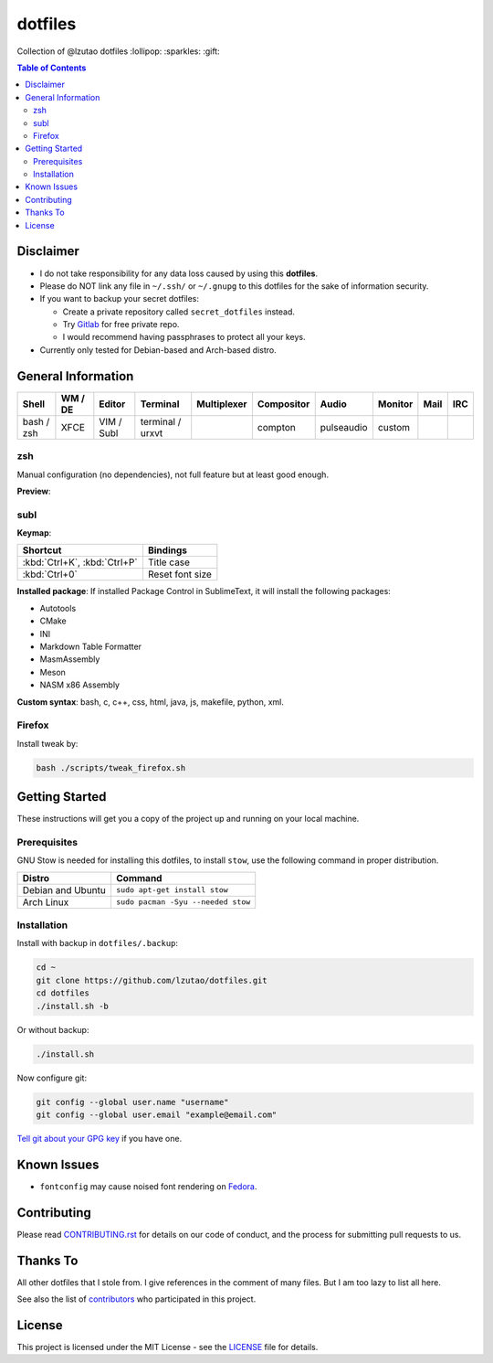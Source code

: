 dotfiles
========

Collection of @lzutao dotfiles :lollipop: :sparkles: :gift:

.. contents:: **Table of Contents**
   :depth: 2

Disclaimer
----------

- I do not take responsibility for any data loss caused by using
  this **dotfiles**.
- Please do NOT link any file in ``~/.ssh/`` or ``~/.gnupg`` to this
  dotfiles for the sake of information security.
- If you want to backup your secret dotfiles:

  * Create a private repository called ``secret_dotfiles`` instead.
  * Try `Gitlab`_ for free private repo.
  * I would recommend having passphrases to protect all your keys.

- Currently only tested for Debian-based and Arch-based distro.

General Information
-------------------

+------------+---------+------------+------------------+-------------+------------+------------+---------+------+-----+
| Shell      | WM / DE | Editor     | Terminal         | Multiplexer | Compositor | Audio      | Monitor | Mail | IRC |
+============+=========+============+==================+=============+============+============+=========+======+=====+
| bash / zsh | XFCE    | VIM / Subl | terminal / urxvt |             | compton    | pulseaudio | custom  |      |     |
+------------+---------+------------+------------------+-------------+------------+------------+---------+------+-----+

zsh
~~~

Manual configuration (no dependencies), not full feature but at least
good enough.

**Preview**:

|preview_shell|
|preview_vim|

subl
~~~~

**Keymap**:

+------------------------------+-------------------+
| Shortcut                     | Bindings          |
+==============================+===================+
| :kbd:`Ctrl+K`, :kbd:`Ctrl+P` | Title case        |
+------------------------------+-------------------+
| :kbd:`Ctrl+0`                | Reset font size   |
+------------------------------+-------------------+

**Installed package**: If installed Package Control in SublimeText, it
will install the following packages:

-  Autotools
-  CMake
-  INI
-  Markdown Table Formatter
-  MasmAssembly
-  Meson
-  NASM x86 Assembly

**Custom syntax**: bash, c, c++, css, html, java, js, makefile, python, xml.

Firefox
~~~~~~~

Install tweak by:

.. code:: bash

    bash ./scripts/tweak_firefox.sh

Getting Started
---------------

These instructions will get you a copy of the project up and running on
your local machine.

Prerequisites
~~~~~~~~~~~~~

GNU Stow is needed for installing this dotfiles,
to install ``stow``,
use the following command in proper distribution.

+---------------------+--------------------------------------+
| Distro              | Command                              |
+=====================+======================================+
| Debian and Ubuntu   | ``sudo apt-get install stow``        |
+---------------------+--------------------------------------+
| Arch Linux          | ``sudo pacman -Syu --needed stow``   |
+---------------------+--------------------------------------+

Installation
~~~~~~~~~~~~

Install with backup in ``dotfiles/.backup``:

.. code:: bash

    cd ~
    git clone https://github.com/lzutao/dotfiles.git
    cd dotfiles
    ./install.sh -b

Or without backup:

.. code:: bash

    ./install.sh

Now configure git:

.. code:: bash

    git config --global user.name "username"
    git config --global user.email "example@email.com"

`Tell git about your GPG key`_ if you have one.

Known Issues
------------

-  ``fontconfig`` may cause noised font rendering on `Fedora`_.

Contributing
------------

Please read `<CONTRIBUTING.rst>`__ for details on our code of conduct,
and the process for submitting pull requests to us.

Thanks To
---------

All other dotfiles that I stole from.
I give references in the comment of many files.
But I am too lazy to list all here.

See also the list of `contributors`_ who participated in this project.

License
-------

This project is licensed under the MIT License - see the `<LICENSE>`__ file for details.

.. _Gitlab: https://gitlab.com
.. _contributors: https://github.com/lzutao/dotfiles/graphs/contributors
.. _Tell git about your GPG key: https://help.github.com/articles/telling-git-about-your-gpg-key/
.. _Fedora: https://getfedora.org
.. _compton: https://wiki.archlinux.org/index.php/Compton
.. |preview_shell| image:: docs/img/zsh_preview.png
.. |preview_vim| image:: docs/img/zsh_vim_view.png
